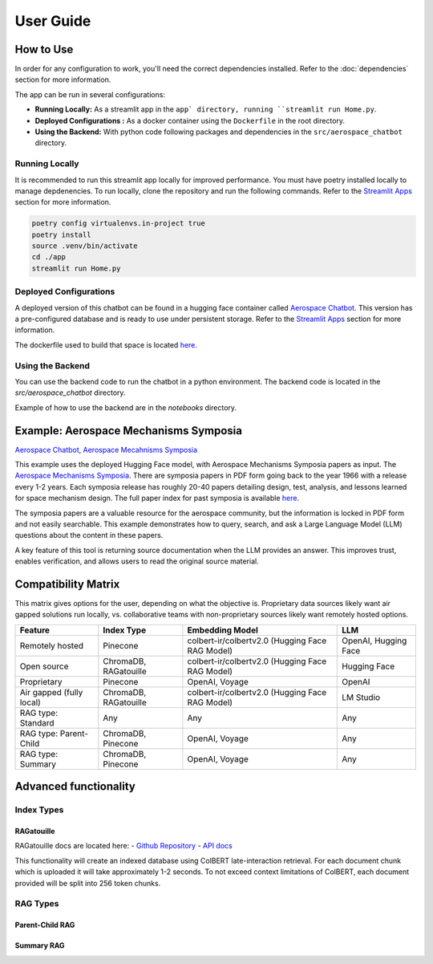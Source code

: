 User Guide
==========

How to Use
----------
In order for any configuration to work, you'll need the correct dependencies installed. Refer to the :doc:`dependencies` section for more information.

The app can be run in several configurations:

- **Running Locally:** As a streamlit app in the ``app` directory, running ``streamlit run Home.py``.
- **Deployed Configurations :** As a docker container using the ``Dockerfile`` in the root directory.
- **Using the Backend:** With python code following packages and dependencies in the ``src/aerospace_chatbot`` directory.


Running Locally
^^^^^^^^^^^^^^^^

It is recommended to run this streamlit app locally for improved performance. You must have poetry installed locally to manage depdenencies. To run locally, clone the repository and run the following commands. Refer to the `Streamlit Apps <help/streamlit_apps>`_ section for more information.

.. code-block:: bash

    poetry config virtualenvs.in-project true
    poetry install
    source .venv/bin/activate
    cd ./app
    streamlit run Home.py

Deployed Configurations
^^^^^^^^^^^^^^^^^^^^^^^^

A deployed version of this chatbot can be found in a hugging face container called `Aerospace Chatbot <https://huggingface.co/spaces/ai-aerospace/aerospace_chatbots>`__. This version has a pre-configured database and is ready to use under persistent storage. Refer to the `Streamlit Apps <help/streamlit_apps>`_ section for more information.

The dockerfile used to build that space is located `here <https://huggingface.co/spaces/ai-aerospace/aerospace_chatbots/edit/main/Dockerfile>`_.

Using the Backend
^^^^^^^^^^^^^^^^^

You can use the backend code to run the chatbot in a python environment. The backend code is located in the `src/aerospace_chatbot` directory.

Example of how to use the backend are in the `notebooks` directory.

Example: Aerospace Mechanisms Symposia
--------------------------------------

`Aerospace Chatbot, Aerospace Mecahnisms Symposia <https://huggingface.co/spaces/ai-aerospace/aerospace_chatbot_ams>`__

This example uses the deployed Hugging Face model, with Aerospace Mechanisms Symposia papers as input. The `Aerospace Mechanisms Symposia <https://aeromechanisms.com/>`__. There are symposia papers in PDF form going back to the year 1966 with a release every 1-2 years. Each symposia release has roughly 20-40 papers detailing design, test, analysis, and lessons learned for space mechanism design. The full paper index for past symposia is available `here <https://aeromechanisms.com/paper-index/>`__.

The symposia papers are a valuable resource for the aerospace community, but the information is locked in PDF form and not easily searchable. This example demonstrates how to query, search, and ask a Large Language Model (LLM) questions about the content in these papers.

A key feature of this tool is returning source documentation when the LLM provides an answer. This improves trust, enables verification, and allows users to read the original source material.

Compatibility Matrix
--------------------

This matrix gives options for the user, depending on what the objective is. Proprietary data sources likely want air gapped solutions run locally, vs. collaborative teams with non-proprietary sources likely want remotely hosted options.

+-------------------------+-----------------------+------------------------------------------------+----------------------+
| Feature                 | Index Type            | Embedding Model                                | LLM                  |
+=========================+=======================+================================================+======================+
| Remotely hosted         | Pinecone              | colbert-ir/colbertv2.0 (Hugging Face RAG Model)| OpenAI, Hugging Face |
+-------------------------+-----------------------+------------------------------------------------+----------------------+
| Open source             | ChromaDB, RAGatouille | colbert-ir/colbertv2.0 (Hugging Face RAG Model)| Hugging Face         |
+-------------------------+-----------------------+------------------------------------------------+----------------------+
| Proprietary             | Pinecone              | OpenAI, Voyage                                 | OpenAI               |
+-------------------------+-----------------------+------------------------------------------------+----------------------+
| Air gapped (fully local)| ChromaDB, RAGatouille | colbert-ir/colbertv2.0 (Hugging Face RAG Model)| LM Studio            |
+-------------------------+-----------------------+------------------------------------------------+----------------------+
| RAG type: Standard      | Any                   | Any                                            | Any                  |
+-------------------------+-----------------------+------------------------------------------------+----------------------+
| RAG type: Parent-Child  | ChromaDB, Pinecone    | OpenAI, Voyage                                 | Any                  |
+-------------------------+-----------------------+------------------------------------------------+----------------------+
| RAG type: Summary       | ChromaDB, Pinecone    | OpenAI, Voyage                                 | Any                  |
+-------------------------+-----------------------+------------------------------------------------+----------------------+

Advanced functionality
----------------------

Index Types
^^^^^^^^^^^

RAGatouille
"""""""""""

RAGatouille docs are located here:
- `Github Repository <https://github.com/bclavie/RAGatouille>`__
- `API docs <https://ben.clavie.eu/ragatouille/api/#ragatouille.RAGPretrainedModel.RAGPretrainedModel.index>`__

This functionality will create an indexed database using ColBERT late-interaction retrieval. For each document chunk which is uploaded it will take approximately 1-2 seconds. To not exceed context limitations of ColBERT, each document provided will be split into 256 token chunks. 

RAG Types
^^^^^^^^^^

Parent-Child RAG
""""""""""""""""

Summary RAG
"""""""""""

